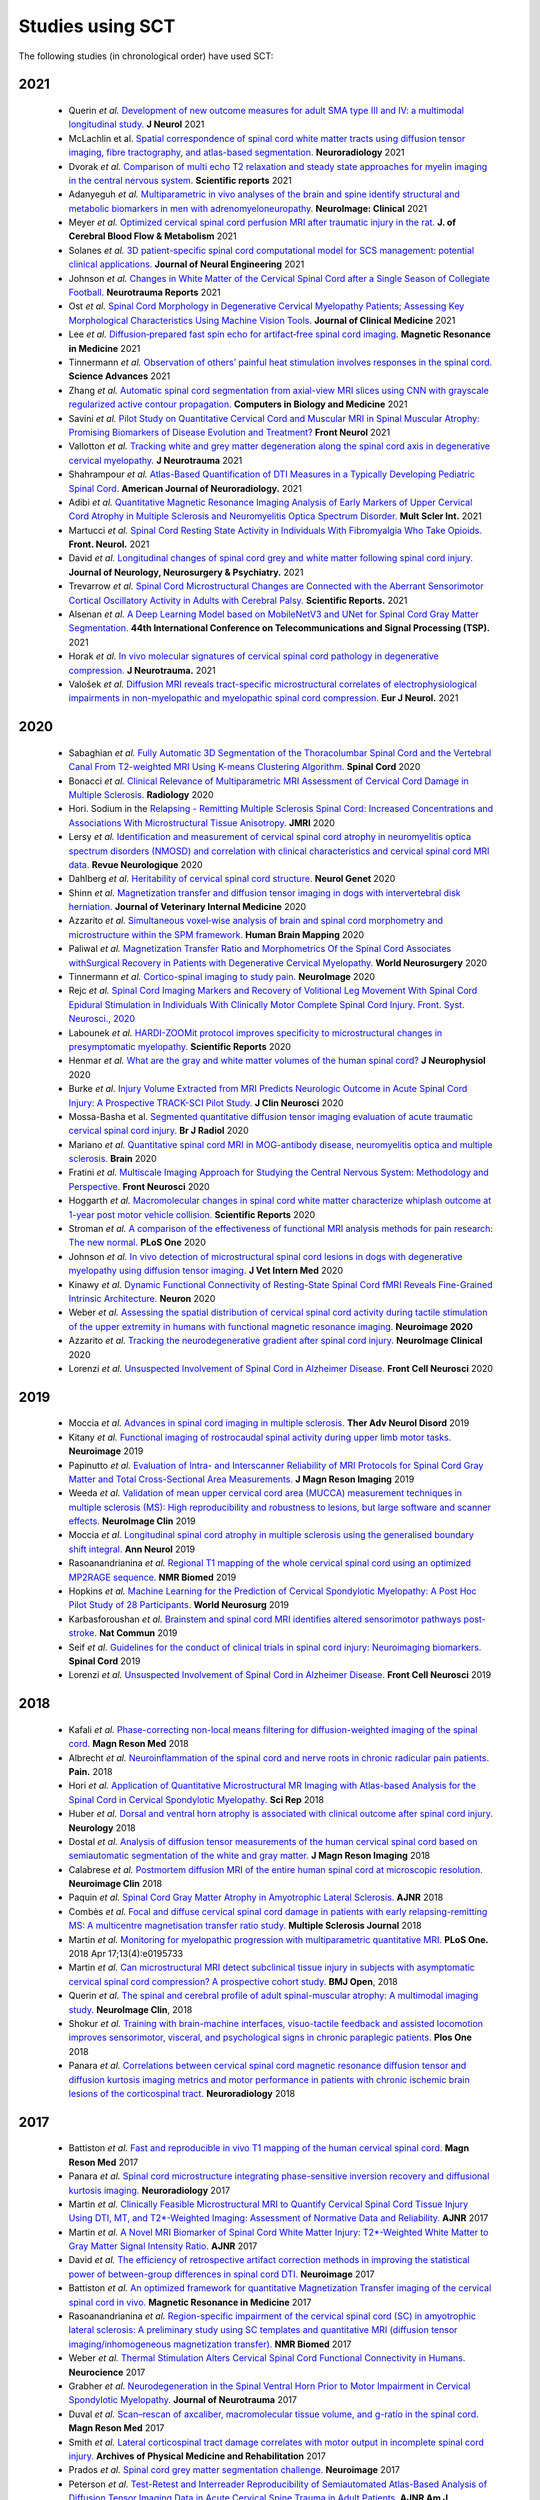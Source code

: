 .. _studies:

Studies using SCT
#################

The following studies (in chronological order) have used SCT:

2021
----

    -  Querin *et al.* `Development of new outcome measures for adult SMA type III and IV: a multimodal longitudinal study. <https://pubmed.ncbi.nlm.nih.gov/33388927/>`_ **J Neurol** 2021
    -  McLachlin et al. `Spatial correspondence of spinal cord white matter tracts using diffusion tensor imaging, fibre tractography, and atlas-based segmentation. <https://link.springer.com/article/10.1007/s00234-021-02635-9>`_ **Neuroradiology** 2021
    -  Dvorak *et al.* `Comparison of multi echo T2 relaxation and steady state approaches for myelin imaging in the central nervous system. <https://www.nature.com/articles/s41598-020-80585-7>`_ **Scientific reports** 2021
    -  Adanyeguh *et al.* `Multiparametric in vivo analyses of the brain and spine identify structural and metabolic biomarkers in men with adrenomyeloneuropathy. <https://www.sciencedirect.com/science/article/pii/S2213158221000103>`_ **NeuroImage: Clinical** 2021
    -  Meyer *et al.* `Optimized cervical spinal cord perfusion MRI after traumatic injury in the rat. <https://journals.sagepub.com/doi/10.1177/0271678X20982396>`_ **J. of Cerebral Blood Flow & Metabolism** 2021
    -  Solanes *et al.* `3D patient-specific spinal cord computational model for SCS management: potential clinical applications. <https://pubmed.ncbi.nlm.nih.gov/33556926/>`_ **Journal of Neural Engineering** 2021
    -  Johnson *et al.* `Changes in White Matter of the Cervical Spinal Cord after a Single Season of Collegiate Football. <https://www.liebertpub.com/doi/10.1089/neur.2020.0035>`_ **Neurotrauma Reports** 2021
    -  Ost *et al.* `Spinal Cord Morphology in Degenerative Cervical Myelopathy Patients; Assessing Key Morphological Characteristics Using Machine Vision Tools. <https://www.mdpi.com/2077-0383/10/4/892>`_ **Journal of Clinical Medicine** 2021
    -  Lee *et al.* `Diffusion‐prepared fast spin echo for artifact‐free spinal cord imaging. <https://onlinelibrary.wiley.com/doi/epdf/10.1002/mrm.28751>`_ **Magnetic Resonance in Medicine** 2021
    -  Tinnermann *et al.* `Observation of others’ painful heat stimulation involves responses in the spinal cord. <https://pubmed.ncbi.nlm.nih.gov/33789899/>`_ **Science Advances** 2021
    -  Zhang *et al.* `Automatic spinal cord segmentation from axial-view MRI slices using CNN with grayscale regularized active contour propagation. <https://pubmed.ncbi.nlm.nih.gov/33780869/>`_ **Computers in Biology and Medicine** 2021
    -  Savini *et al.* `Pilot Study on Quantitative Cervical Cord and Muscular MRI in Spinal Muscular Atrophy: Promising Biomarkers of Disease Evolution and Treatment? <https://www.ncbi.nlm.nih.gov/pmc/articles/PMC8039452/>`_ **Front Neurol** 2021
    -  Vallotton *et al.* `Tracking white and grey matter degeneration along the spinal cord axis in degenerative cervical myelopathy. <https://pubmed.ncbi.nlm.nih.gov/34238034/>`_ **J Neurotrauma** 2021
    -  Shahrampour *et al.* `Atlas-Based Quantification of DTI Measures in a Typically Developing Pediatric Spinal Cord. <https://pubmed.ncbi.nlm.nih.gov/34326104/>`_ **American Journal of Neuroradiology.** 2021
    -  Adibi *et al.* `Quantitative Magnetic Resonance Imaging Analysis of Early Markers of Upper Cervical Cord Atrophy in Multiple Sclerosis and Neuromyelitis Optica Spectrum Disorder. <https://pubmed.ncbi.nlm.nih.gov/34306756/>`_ **Mult Scler Int.** 2021
    -  Martucci *et al.* `Spinal Cord Resting State Activity in Individuals With Fibromyalgia Who Take Opioids. <https://www.frontiersin.org/articles/10.3389/fneur.2021.694271/full>`_ **Front. Neurol.** 2021
    -  David *et al.* `Longitudinal changes of spinal cord grey and white matter following spinal cord injury. <https://jnnp.bmj.com/content/early/2021/08/11/jnnp-2021-326337.info>`_ **Journal of Neurology, Neurosurgery & Psychiatry.** 2021
    -  Trevarrow *et al.* `Spinal Cord Microstructural Changes are Connected with the Aberrant Sensorimotor Cortical Oscillatory Activity in Adults with Cerebral Palsy. <https://doi.org/10.21203/rs.3.rs-842588/v1>`_ **Scientific Reports.** 2021
    -  Alsenan *et al.* `A Deep Learning Model based on MobileNetV3 and UNet for Spinal Cord Gray Matter Segmentation. <https://ieeexplore.ieee.org/document/9522652>`_ **44th International Conference on Telecommunications and Signal Processing (TSP).** 2021
    -  Horak *et al.* `In vivo molecular signatures of cervical spinal cord pathology in degenerative compression. <https://pubmed.ncbi.nlm.nih.gov/34428934/>`_ **J Neurotrauma.** 2021
    -  Valošek *et al.* `Diffusion MRI reveals tract-specific microstructural correlates of electrophysiological impairments in non-myelopathic and myelopathic spinal cord compression. <https://doi.org/10.1111/ene.15027>`_ **Eur J Neurol.** 2021
2020
----

    -  Sabaghian *et al.* `Fully Automatic 3D Segmentation of the Thoracolumbar Spinal Cord and the Vertebral Canal From T2-weighted MRI Using K-means Clustering Algorithm. <https://pubmed.ncbi.nlm.nih.gov/32132652/>`__ **Spinal Cord** 2020
    -  Bonacci *et al.* `Clinical Relevance of Multiparametric MRI Assessment of Cervical Cord Damage in Multiple Sclerosis. <https://pubmed.ncbi.nlm.nih.gov/32573387/>`__ **Radiology** 2020
    -  Hori. Sodium in the `Relapsing - Remitting Multiple Sclerosis Spinal Cord: Increased Concentrations and Associations With Microstructural Tissue Anisotropy. <https://onlinelibrary.wiley.com/doi/abs/10.1002/jmri.27253>`__ **JMRI** 2020
    -  Lersy *et al.* `Identification and measurement of cervical spinal cord atrophy in neuromyelitis optica spectrum disorders (NMOSD) and correlation with clinical characteristics and cervical spinal cord MRI data. <https://www.sciencedirect.com/science/article/pii/S0035378720306159>`__ **Revue Neurologique** 2020
    -  Dahlberg *et al.* `Heritability of cervical spinal cord structure. <https://www.ncbi.nlm.nih.gov/pmc/articles/PMC7061306/>`__ **Neurol Genet** 2020
    -  Shinn *et al.* `Magnetization transfer and diffusion tensor imaging in dogs with intervertebral disk herniation. <https://pubmed.ncbi.nlm.nih.gov/33006411/>`__ **Journal of Veterinary Internal Medicine** 2020
    -  Azzarito *et al.* `Simultaneous voxel‐wise analysis of brain and spinal cord morphometry and microstructure within the SPM framework. <https://pubmed.ncbi.nlm.nih.gov/32991031/>`__ **Human Brain Mapping** 2020
    -  Paliwal *et al.* `Magnetization Transfer Ratio and Morphometrics Of the Spinal Cord Associates withSurgical Recovery in Patients with Degenerative Cervical Myelopathy. <https://pubmed.ncbi.nlm.nih.gov/33010502/>`__ **World Neurosurgery** 2020
    -  Tinnermann *et al.* `Cortico-spinal imaging to study pain. <https://www.sciencedirect.com/science/article/pii/S1053811920309241?via%3Dihub>`__ **NeuroImage** 2020
    -  Rejc *et al.* `Spinal Cord Imaging Markers and Recovery of Volitional Leg Movement With Spinal Cord Epidural Stimulation in Individuals With Clinically Motor Complete Spinal Cord Injury. Front. Syst. Neurosci., 2020 <https://www.frontiersin.org/articles/10.3389/fnsys.2020.559313/full>`__
    -  Labounek *et al.* `HARDI-ZOOMit protocol improves specificity to microstructural changes in presymptomatic myelopathy. <https://www.nature.com/articles/s41598-020-70297-3>`__ **Scientific Reports** 2020
    -  Henmar *et al.* `What are the gray and white matter volumes of the human spinal cord? <https://pubmed.ncbi.nlm.nih.gov/33085549/>`__ **J Neurophysiol** 2020
    -  Burke *et al.* `Injury Volume Extracted from MRI Predicts Neurologic Outcome in Acute Spinal Cord Injury: A Prospective TRACK-SCI Pilot Study. <https://www.sciencedirect.com/science/article/abs/pii/S0967586820316192>`__ **J Clin Neurosci** 2020
    -  Mossa-Basha et al. `Segmented quantitative diffusion tensor imaging evaluation of acute traumatic cervical spinal cord injury. <https://pubmed.ncbi.nlm.nih.gov/33180553/>`__ **Br J Radiol** 2020
    -  Mariano *et al.* `Quantitative spinal cord MRI in MOG-antibody disease, neuromyelitis optica and multiple sclerosis. <https://pubmed.ncbi.nlm.nih.gov/33206944/>`__ **Brain** 2020
    -  Fratini *et al.* `Multiscale Imaging Approach for Studying the Central Nervous System: Methodology and Perspective. <https://www.ncbi.nlm.nih.gov/pmc/articles/PMC7019007/>`__ **Front Neurosci** 2020
    -  Hoggarth *et al.* `Macromolecular changes in spinal cord white matter characterize whiplash outcome at 1-year post motor vehicle collision. <https://www.nature.com/articles/s41598-020-79190-5>`__ **Scientific Reports** 2020
    -  Stroman *et al.* `A comparison of the effectiveness of functional MRI analysis methods for pain research: The new normal. <https://journals.plos.org/plosone/article?id=10.1371/journal.pone.0243723>`__ **PLoS One** 2020
    -  Johnson *et al.* `In vivo detection of microstructural spinal cord lesions in dogs with degenerative myelopathy using diffusion tensor imaging. <https://onlinelibrary.wiley.com/doi/10.1111/jvim.16014>`_ **J Vet Intern Med** 2020
    -  Kinawy *et al.* `Dynamic Functional Connectivity of Resting-State Spinal Cord fMRI Reveals Fine-Grained Intrinsic Architecture. <https://pubmed.ncbi.nlm.nih.gov/32910894/>`_ **Neuron** 2020
    -  Weber *et al.* `Assessing the spatial distribution of cervical spinal cord activity during tactile stimulation of the upper extremity in humans with functional magnetic resonance imaging. <https://www.sciencedirect.com/science/article/pii/S1053811920303918>`_ **Neuroimage 2020**
    -  Azzarito *et al.* `Tracking the neurodegenerative gradient after spinal cord injury. <https://pubmed.ncbi.nlm.nih.gov/32145681/>`_ **NeuroImage Clinical** 2020
    -  Lorenzi *et al.* `Unsuspected Involvement of Spinal Cord in Alzheimer Disease. <https://www.frontiersin.org/articles/10.3389/fncel.2020.00006/full>`__ **Front Cell Neurosci** 2020

2019
----

    -  Moccia *et al.* `Advances in spinal cord imaging in multiple sclerosis. <https://journals.sagepub.com/doi/pdf/10.1177/1756286419840593>`__ **Ther Adv Neurol Disord** 2019
    -  Kitany *et al.* `Functional imaging of rostrocaudal spinal activity during upper limb motor tasks. <https://www.sciencedirect.com/science/article/pii/S1053811919304288>`__ **Neuroimage** 2019
    -  Papinutto *et al.* `Evaluation of Intra- and Interscanner Reliability of MRI Protocols for Spinal Cord Gray Matter and Total Cross-Sectional Area Measurements. <https://onlinelibrary.wiley.com/doi/epdf/10.1002/jmri.26269>`__ **J Magn Reson Imaging** 2019
    -  Weeda *et al.* `Validation of mean upper cervical cord area (MUCCA) measurement techniques in multiple sclerosis (MS): High reproducibility and robustness to lesions, but large software and scanner effects. <https://www.sciencedirect.com/science/article/pii/S2213158219303122>`__ **NeuroImage Clin** 2019
    -  Moccia *et al.* `Longitudinal spinal cord atrophy in multiple sclerosis using the generalised boundary shift integral. <https://onlinelibrary.wiley.com/doi/abs/10.1002/ana.25571>`__ **Ann Neurol** 2019
    -  Rasoanandrianina *et al.* `Regional T1 mapping of the whole cervical spinal cord using an optimized MP2RAGE sequence. <https://onlinelibrary.wiley.com/doi/full/10.1002/nbm.4142>`__ **NMR Biomed** 2019
    -  Hopkins *et al.* `Machine Learning for the Prediction of Cervical Spondylotic Myelopathy: A Post Hoc Pilot Study of 28 Participants. <https://www.sciencedirect.com/science/article/pii/S1878875019308459>`__ **World Neurosurg** 2019
    -  Karbasforoushan *et al.* `Brainstem and spinal cord MRI identifies altered sensorimotor pathways post-stroke. <https://www.ncbi.nlm.nih.gov/pmc/articles/PMC6684621/>`__ **Nat Commun** 2019
    -  Seif *et al.* `Guidelines for the conduct of clinical trials in spinal cord injury: Neuroimaging biomarkers. <https://www.ncbi.nlm.nih.gov/pubmed/31267015>`__ **Spinal Cord** 2019
    -  Lorenzi *et al.* `Unsuspected Involvement of Spinal Cord in Alzheimer Disease. <https://www.frontiersin.org/articles/10.3389/fncel.2020.00006/full>`__ **Front Cell Neurosci** 2019

2018
----

    -  Kafali *et al.* `Phase-correcting non-local means filtering for diffusion-weighted imaging of the spinal cord. <http://onlinelibrary.wiley.com/doi/10.1002/mrm.27105/full>`__ **Magn Reson Med** 2018
    -  Albrecht *et al.* `Neuroinflammation of the spinal cord and nerve roots in chronic radicular pain patients. <https://www.ncbi.nlm.nih.gov/pubmed/29419657>`__ **Pain.** 2018
    -  Hori *et al.* `Application of Quantitative Microstructural MR Imaging with Atlas-based Analysis for the Spinal Cord in Cervical Spondylotic Myelopathy. <https://www.nature.com/articles/s41598-018-23527-8>`__ **Sci Rep** 2018
    -  Huber *et al.* `Dorsal and ventral horn atrophy is associated with clinical outcome after spinal cord injury. <https://www.ncbi.nlm.nih.gov/pubmed/29592888>`__ **Neurology** 2018
    -  Dostal *et al.* `Analysis of diffusion tensor measurements of the human cervical spinal cord based on semiautomatic segmentation of the white and gray matter. <https://www.ncbi.nlm.nih.gov/pubmed/29707834>`__ **J Magn Reson Imaging** 2018
    -  Calabrese *et al.* `Postmortem diffusion MRI of the entire human spinal cord at microscopic resolution. <https://www.ncbi.nlm.nih.gov/pubmed/29876281>`__ **Neuroimage Clin** 2018
    -  Paquin *et al.* `Spinal Cord Gray Matter Atrophy in Amyotrophic Lateral Sclerosis. <http://www.ajnr.org/content/39/1/184>`__ **AJNR** 2018
    -  Combès *et al.* `Focal and diffuse cervical spinal cord damage in patients with early relapsing-remitting MS: A multicentre magnetisation transfer ratio study. <https://www.ncbi.nlm.nih.gov/m/pubmed/29909771/>`__ **Multiple Sclerosis Journal** 2018
    -  Martin *et al.* `Monitoring for myelopathic progression with multiparametric quantitative MRI. <https://www.ncbi.nlm.nih.gov/pubmed/29664964>`__ **PLoS One.** 2018 Apr 17;13(4):e0195733
    -  Martin *et al.* `Can microstructural MRI detect subclinical tissue injury in subjects with asymptomatic cervical spinal cord compression? A prospective cohort study. <https://www.ncbi.nlm.nih.gov/pubmed/29654015>`__ **BMJ Open**, 2018
    -  Querin *et al.* `The spinal and cerebral profile of adult spinal-muscular atrophy: A multimodal imaging study. <https://www.sciencedirect.com/science/article/pii/S2213158218303668>`__ **NeuroImage Clin**, 2018
    -  Shokur *et al.* `Training with brain-machine interfaces, visuo-tactile feedback and assisted locomotion improves sensorimotor, visceral, and psychological signs in chronic paraplegic patients. <https://journals.plos.org/plosone/article?id=10.1371/journal.pone.0206464>`__ **Plos One** 2018
    -  Panara *et al.* `Correlations between cervical spinal cord magnetic resonance diffusion tensor and diffusion kurtosis imaging metrics and motor performance in patients with chronic ischemic brain lesions of the corticospinal tract. <https://link.springer.com/article/10.1007/s00234-018-2139-5>`__ **Neuroradiology** 2018

2017
----

    -  Battiston *et al.* `Fast and reproducible in vivo T1 mapping of the human cervical spinal cord. <http://onlinelibrary.wiley.com/doi/10.1002/mrm.26852/full>`__ **Magn Reson Med** 2017
    -  Panara *et al.* `Spinal cord microstructure integrating phase-sensitive inversion recovery and diffusional kurtosis imaging. <https://link.springer.com/article/10.1007%2Fs00234-017-1864-5>`__ **Neuroradiology** 2017
    -  Martin *et al.* `Clinically Feasible Microstructural MRI to Quantify Cervical Spinal Cord Tissue Injury Using DTI, MT, and T2*-Weighted Imaging: Assessment of Normative Data and Reliability. <https://www.ncbi.nlm.nih.gov/pubmed/28428213>`__ **AJNR** 2017
    -  Martin *et al.* `A Novel MRI Biomarker of Spinal Cord White Matter Injury: T2*-Weighted White Matter to Gray Matter Signal Intensity Ratio. <https://www.ncbi.nlm.nih.gov/pubmed/28428212>`__ **AJNR** 2017
    -  David *et al.* `The efficiency of retrospective artifact correction methods in improving the statistical power of between-group differences in spinal cord DTI. <http://www.sciencedirect.com/science/article/pii/S1053811917305220>`__ **Neuroimage** 2017
    -  Battiston *et al.* `An optimized framework for quantitative Magnetization Transfer imaging of the cervical spinal cord in vivo. <http://onlinelibrary.wiley.com/doi/10.1002/mrm.26909/full>`__ **Magnetic Resonance in Medicine** 2017
    -  Rasoanandrianina *et al.* `Region-specific impairment of the cervical spinal cord (SC) in amyotrophic lateral sclerosis: A preliminary study using SC templates and quantitative MRI (diffusion tensor imaging/inhomogeneous magnetization transfer). <http://onlinelibrary.wiley.com/doi/10.1002/nbm.3801/full>`__ **NMR Biomed** 2017
    -  Weber *et al.* `Thermal Stimulation Alters Cervical Spinal Cord Functional Connectivity in Humans. <http://www.sciencedirect.com/science/article/pii/S0306452217307637>`__  **Neurocience** 2017
    -  Grabher *et al.* `Neurodegeneration in the Spinal Ventral Horn Prior to Motor Impairment in Cervical Spondylotic Myelopathy. <http://online.liebertpub.com/doi/abs/10.1089/neu.2017.4980>`__ **Journal of Neurotrauma** 2017
    -  Duval *et al.* `Scan–rescan of axcaliber, macromolecular tissue volume, and g-ratio in the spinal cord. <http://onlinelibrary.wiley.com/doi/10.1002/mrm.26945/full>`__ **Magn Reson Med** 2017
    -  Smith *et al.* `Lateral corticospinal tract damage correlates with motor output in incomplete spinal cord injury. <http://www.sciencedirect.com/science/article/pii/S0003999317312844>`__ **Archives of Physical Medicine and Rehabilitation** 2017
    -  Prados *et al.* `Spinal cord grey matter segmentation challenge. <https://www.sciencedirect.com/science/article/pii/S1053811917302185#f0005>`__  **Neuroimage** 2017
    -  Peterson *et al.* `Test-Retest and Interreader Reproducibility of Semiautomated Atlas-Based Analysis of Diffusion Tensor Imaging Data in Acute Cervical Spine Trauma in Adult Patients. <https://www.ncbi.nlm.nih.gov/pubmed/28818826>`__ **AJNR Am J Neuroradiol.** 2017

2016
----

    -  Eippert F. *et al.* `Investigating resting-state functional connectivity in the cervical spinal cord at 3T. <https://www.ncbi.nlm.nih.gov/pubmed/28027960>`__ **Neuroimage** 2016
    -  Weber K.A. *et al.* `Functional Magnetic Resonance Imaging of the Cervical Spinal Cord During Thermal Stimulation Across Consecutive Runs.  <http://www.ncbi.nlm.nih.gov/pubmed/27616641>`__ **Neuroimage** 2016
    -  Weber *et al.* `Lateralization of cervical spinal cord activity during an isometric upper extremity motor task with functional magnetic resonance imaging. <https://www.ncbi.nlm.nih.gov/pubmed/26488256>`__ **Neuroimage** 2016
    -  Eippert *et al.* `Denoising spinal cord fMRI data: Approaches to acquisition and analysis. <https://www.ncbi.nlm.nih.gov/pubmed/27693613>`__ **Neuroimage** 2016
    -  Samson *et al.* `ZOOM or non-ZOOM? Assessing Spinal Cord Diffusion Tensor Imaging protocols for multi-centre studies. <http://journals.plos.org/plosone/article?id=10.1371/journal.pone.0155557>`__ **PLOS One** 2016
    -  Taso *et al.* `Tract-specific and age-related variations of the spinal cord microstructure: a multi-parametric MRI study using diffusion tensor imaging (DTI) and inhomogeneous magnetization transfer (ihMT). <https://www.ncbi.nlm.nih.gov/pubmed/27100385>`__ **NMR Biomed** 2016
    -  Massire A. *et al.* `High-resolution multi-parametric quantitative magnetic resonance imaging of the human cervical spinal cord at 7T. <https://www.ncbi.nlm.nih.gov/pubmed/27574985>`__ **Neuroimage** 2016
    -  Duval *et al.* `g-Ratio weighted imaging of the human spinal cord in vivo. <https://www.ncbi.nlm.nih.gov/pubmed/27664830>`__ **Neuroimage** 2016
    -  Ljungberg *et al.* `Rapid Myelin Water Imaging in Human Cervical Spinal Cord. <https://www.ncbi.nlm.nih.gov/pubmed/28940333>`__ **Magn Reson Med** 2016
    -  Castellano *et al.* `Quantitative MRI of the spinal cord and brain in adrenomyeloneuropathy: in vivo assessment of structural changes. <http://brain.oxfordjournals.org/content/139/6/1735>`__ **Brain** 2016
    -  Grabher *et al.* `Voxel-based analysis of grey and white matter degeneration in cervical spondylotic myelopathy. <https://www.ncbi.nlm.nih.gov/pubmed/27095134>`__ **Sci Rep** 2016
    -  Talbott JF, Narvid J, Chazen JL, Chin CT, Shah V. `An Imaging Based Approach to Spinal Cord Infection. <http://www.journals.elsevier.com/seminars-in-ultrasound-ct-and-mri/recent-articles>`__ **Semin Ultrasound CT MR** 2016
    -  McCoy *et al.* `MRI Atlas-Based Measurement of Spinal Cord Injury Predicts Outcome in Acute Flaccid Myelitis. <http://www.ajnr.org/content/early/2016/12/15/ajnr.A5044.abstract>`__ **AJNR** 2016
    -  De Leener *et al.* `Segmentation of the human spinal cord. <https://www.ncbi.nlm.nih.gov/pubmed/26724926>`__ MAGMA. 2016
    -  Cohen-Adad *et al.* `Functional Magnetic Resonance Imaging of the Spinal Cord: Current Status and Future Developments. <http://www.sciencedirect.com/science/article/pii/S088721711630049X>`__ **Semin Ultrasound CT MR** 2016
    -  Ventura *et al.* `Cervical spinal cord atrophy in NMOSD without a history of myelitis or MRI-visible lesions. <https://www.ncbi.nlm.nih.gov/pubmed/27144215>`__ **Neurol Neuroimmunol Neuroinflamm** 2016
    -  Combes *et al.* `Cervical cord myelin water imaging shows degenerative changes over one year in multiple sclerosis but not neuromyelitis optica spectrum disorder. <http://www.sciencedirect.com/science/article/pii/S221315821730150X>`__ **Neuroimage: Clinical.** 2016

2015
----

    -  Duval *et al.* `In vivo mapping of human spinal cord microstructure at 300mT/m. <https://www.ncbi.nlm.nih.gov/pubmed/26095093>`__ **Neuroimage** 2015
    -  Yiannakas *et al.* `Fully automated segmentation of the cervical cord from T1-weighted MRI using PropSeg: Application to multiple sclerosis. <https://www.ncbi.nlm.nih.gov/pubmed/26793433>`__ **NeuroImage**: Clinical 2015
    -  Taso *et al.* `Anteroposterior compression of the spinal cord leading to cervical myelopathy: a finite element analysis. <http://www.tandfonline.com/doi/full/10.1080/10255842.2015.1069625>`__ **Comput Methods Biomech Biomed Engin** 2015

2014
----

    -  Kong *et al.* `Intrinsically organized resting state networks in the human spinal cord. <http://www.pnas.org/content/111/50/18067.abstract>`__ **PNAS** 2014



